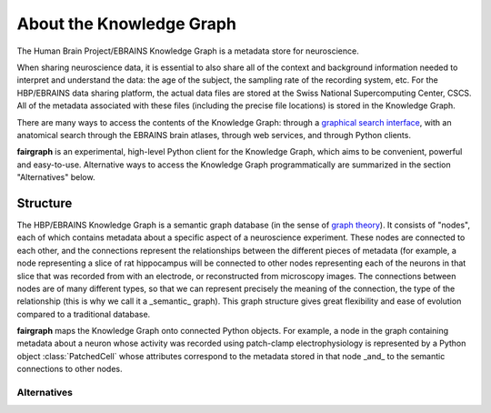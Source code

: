 =========================
About the Knowledge Graph
=========================

The Human Brain Project/EBRAINS Knowledge Graph is a metadata store for neuroscience.

When sharing neuroscience data, it is essential to also share all of the context and background
information needed to interpret and understand the data:
the age of the subject, the sampling rate of the recording system, etc.
For the HBP/EBRAINS data sharing platform, the actual data files are stored at the Swiss National
Supercomputing Center, CSCS. All of the metadata associated with these files (including the
precise file locations) is stored in the Knowledge Graph.

There are many ways to access the contents of the Knowledge Graph: through a
`graphical search interface`_, with an anatomical search through the EBRAINS brain atlases,
through web services, and through Python clients.

**fairgraph** is an experimental, high-level Python client for the Knowledge Graph, which aims to
be convenient, powerful and easy-to-use.
Alternative ways to access the Knowledge Graph programmatically are summarized in the section
"Alternatives" below.


Structure
=========

The HBP/EBRAINS Knowledge Graph is a semantic graph database (in the sense of `graph theory`_).
It consists of "nodes", each of which contains metadata about a specific aspect of a neuroscience
experiment. These nodes are connected to each other, and the connections represent the
relationships between the different pieces of metadata (for example, a node representing a
slice of rat hippocampus will be connected to other nodes representing each of the neurons
in that slice that was recorded from with an electrode, or reconstructed from microscopy images.
The connections between nodes are of many different types, so that we can represent precisely
the meaning of the connection, the type of the relationship
(this is why we call it a _semantic_ graph).
This graph structure gives great flexibility and ease of evolution compared to a traditional
database.

.. todo:: insert a figure here showing a part of the graph

**fairgraph** maps the Knowledge Graph onto connected Python objects.
For example, a node in the graph containing metadata about a neuron whose activity was
recorded using patch-clamp electrophysiology is represented by a Python object
:class:`PatchedCell` whose attributes correspond to the metadata stored in that node
_and_ to the semantic connections to other nodes.



Alternatives
------------

.. todo:: write about KG Query API, pyxus, KG Query Python pip



.. _`graphical search interface`: https://kg.ebrains.eu/search
.. _`atlases`: https://ebrains.eu/services/atlases/
.. _`graph theory`: https://en.wikipedia.org/wiki/Graph_theory